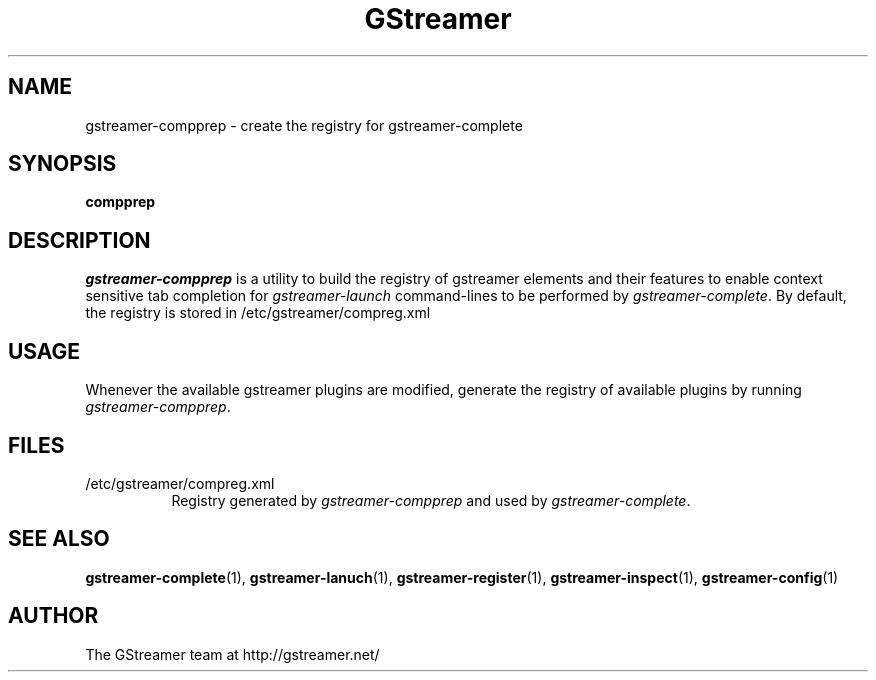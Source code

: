 .TH GStreamer 1 "June 2001"
.SH NAME
gstreamer\-compprep - create the registry for gstreamer\-complete
.SH SYNOPSIS
.B  compprep
.SH DESCRIPTION
.PP
\fIgstreamer\-compprep\fP is a utility to build the registry of gstreamer
elements and their features to enable context sensitive tab completion for
\fIgstreamer\-launch\fP command\-lines to be performed by
\fIgstreamer\-complete\fP.
.
By default, the registry is stored in /etc/gstreamer/compreg.xml
.
.SH USAGE
Whenever the available gstreamer plugins are modified, generate the registry of available plugins by running
\fIgstreamer\-compprep\fP.
.SH FILES
.TP 8
/etc/gstreamer/compreg.xml
Registry generated by \fIgstreamer\-compprep\fP and used by \fIgstreamer\-complete\fP.
.SH SEE ALSO
.BR gstreamer\-complete (1),
.BR gstreamer\-lanuch (1),
.BR gstreamer\-register (1),
.BR gstreamer\-inspect (1),
.BR gstreamer\-config (1)
.SH AUTHOR
The GStreamer team at http://gstreamer.net/
